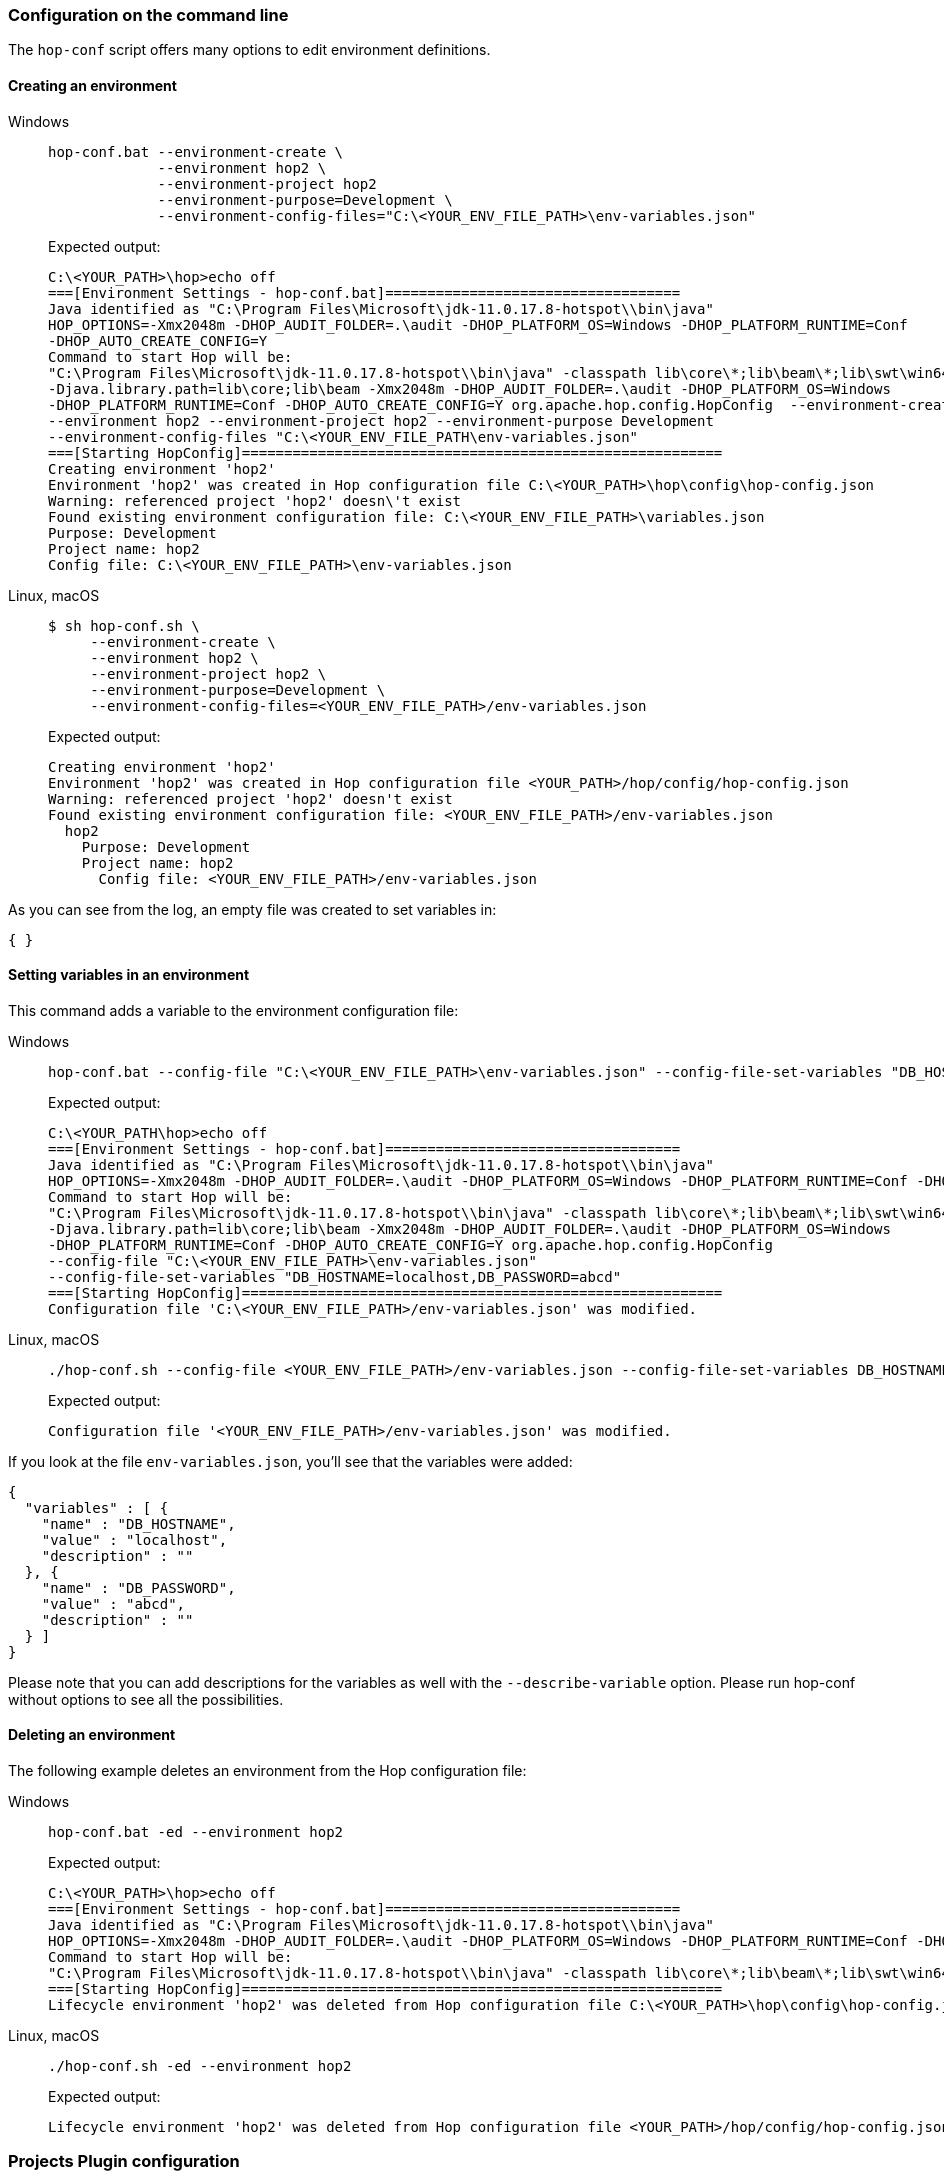 ////
Licensed to the Apache Software Foundation (ASF) under one
or more contributor license agreements.  See the NOTICE file
distributed with this work for additional information
regarding copyright ownership.  The ASF licenses this file
to you under the Apache License, Version 2.0 (the
"License"); you may not use this file except in compliance
with the License.  You may obtain a copy of the License at
  http://www.apache.org/licenses/LICENSE-2.0
Unless required by applicable law or agreed to in writing,
software distributed under the License is distributed on an
"AS IS" BASIS, WITHOUT WARRANTIES OR CONDITIONS OF ANY
KIND, either express or implied.  See the License for the
specific language governing permissions and limitations
under the License.
////
:openvar: ${
:closevar: }


=== Configuration on the command line

The ```hop-conf``` script offers many options to edit environment definitions.


==== Creating an environment

[tabs]
====
Windows::
+
--
[source,bash]
----
hop-conf.bat --environment-create \
             --environment hop2 \
             --environment-project hop2
             --environment-purpose=Development \
             --environment-config-files="C:\<YOUR_ENV_FILE_PATH>\env-variables.json"
----

Expected output:

[source,shell]
----
C:\<YOUR_PATH>\hop>echo off
===[Environment Settings - hop-conf.bat]===================================
Java identified as "C:\Program Files\Microsoft\jdk-11.0.17.8-hotspot\\bin\java"
HOP_OPTIONS=-Xmx2048m -DHOP_AUDIT_FOLDER=.\audit -DHOP_PLATFORM_OS=Windows -DHOP_PLATFORM_RUNTIME=Conf
-DHOP_AUTO_CREATE_CONFIG=Y
Command to start Hop will be:
"C:\Program Files\Microsoft\jdk-11.0.17.8-hotspot\\bin\java" -classpath lib\core\*;lib\beam\*;lib\swt\win64\*
-Djava.library.path=lib\core;lib\beam -Xmx2048m -DHOP_AUDIT_FOLDER=.\audit -DHOP_PLATFORM_OS=Windows
-DHOP_PLATFORM_RUNTIME=Conf -DHOP_AUTO_CREATE_CONFIG=Y org.apache.hop.config.HopConfig  --environment-create
--environment hop2 --environment-project hop2 --environment-purpose Development
--environment-config-files "C:\<YOUR_ENV_FILE_PATH\env-variables.json"
===[Starting HopConfig]=========================================================
Creating environment 'hop2'
Environment 'hop2' was created in Hop configuration file C:\<YOUR_PATH>\hop\config\hop-config.json
Warning: referenced project 'hop2' doesn\'t exist
Found existing environment configuration file: C:\<YOUR_ENV_FILE_PATH>\variables.json
Purpose: Development
Project name: hop2
Config file: C:\<YOUR_ENV_FILE_PATH>\env-variables.json
----
--

Linux, macOS::
+
--
[source,bash]
----
$ sh hop-conf.sh \
     --environment-create \
     --environment hop2 \
     --environment-project hop2 \
     --environment-purpose=Development \
     --environment-config-files=<YOUR_ENV_FILE_PATH>/env-variables.json
----

Expected output:

[source,shell]
----
Creating environment 'hop2'
Environment 'hop2' was created in Hop configuration file <YOUR_PATH>/hop/config/hop-config.json
Warning: referenced project 'hop2' doesn't exist
Found existing environment configuration file: <YOUR_ENV_FILE_PATH>/env-variables.json
  hop2
    Purpose: Development
    Project name: hop2
      Config file: <YOUR_ENV_FILE_PATH>/env-variables.json
----
--
====

As you can see from the log, an empty file was created to set variables in:

[source,json]
----
{ }
----

==== Setting variables in an environment

This command adds a variable to the environment configuration file:

[tabs]
====
Windows::
+
--
[source, shell]
----
hop-conf.bat --config-file "C:\<YOUR_ENV_FILE_PATH>\env-variables.json" --config-file-set-variables "DB_HOSTNAME=localhost,DB_PASSWORD=abcd"
----

Expected output:

[source,shell]
----
C:\<YOUR_PATH\hop>echo off
===[Environment Settings - hop-conf.bat]===================================
Java identified as "C:\Program Files\Microsoft\jdk-11.0.17.8-hotspot\\bin\java"
HOP_OPTIONS=-Xmx2048m -DHOP_AUDIT_FOLDER=.\audit -DHOP_PLATFORM_OS=Windows -DHOP_PLATFORM_RUNTIME=Conf -DHOP_AUTO_CREATE_CONFIG=Y
Command to start Hop will be:
"C:\Program Files\Microsoft\jdk-11.0.17.8-hotspot\\bin\java" -classpath lib\core\*;lib\beam\*;lib\swt\win64\*
-Djava.library.path=lib\core;lib\beam -Xmx2048m -DHOP_AUDIT_FOLDER=.\audit -DHOP_PLATFORM_OS=Windows
-DHOP_PLATFORM_RUNTIME=Conf -DHOP_AUTO_CREATE_CONFIG=Y org.apache.hop.config.HopConfig
--config-file "C:\<YOUR_ENV_FILE_PATH>\env-variables.json"
--config-file-set-variables "DB_HOSTNAME=localhost,DB_PASSWORD=abcd"
===[Starting HopConfig]=========================================================
Configuration file 'C:\<YOUR_ENV_FILE_PATH>/env-variables.json' was modified.
----
--

Linux, macOS::
+
--
[source,bash]
----
./hop-conf.sh --config-file <YOUR_ENV_FILE_PATH>/env-variables.json --config-file-set-variables DB_HOSTNAME=localhost,DB_PASSWORD=abcd
----

Expected output:

[source,shell]
----
Configuration file '<YOUR_ENV_FILE_PATH>/env-variables.json' was modified.
----
--
====


If you look at the file `env-variables.json`, you'll see that the variables were added:

[source,json]
----
{
  "variables" : [ {
    "name" : "DB_HOSTNAME",
    "value" : "localhost",
    "description" : ""
  }, {
    "name" : "DB_PASSWORD",
    "value" : "abcd",
    "description" : ""
  } ]
}
----

Please note that you can add descriptions for the variables as well with the `--describe-variable` option.
Please run hop-conf without options to see all the possibilities.

==== Deleting an environment

The following example deletes an environment from the Hop configuration file:

[tabs]
====
Windows::
+
--
[source,shell]
----
hop-conf.bat -ed --environment hop2
----

Expected output:

[source,shell]
----
C:\<YOUR_PATH>\hop>echo off
===[Environment Settings - hop-conf.bat]===================================
Java identified as "C:\Program Files\Microsoft\jdk-11.0.17.8-hotspot\\bin\java"
HOP_OPTIONS=-Xmx2048m -DHOP_AUDIT_FOLDER=.\audit -DHOP_PLATFORM_OS=Windows -DHOP_PLATFORM_RUNTIME=Conf -DHOP_AUTO_CREATE_CONFIG=Y
Command to start Hop will be:
"C:\Program Files\Microsoft\jdk-11.0.17.8-hotspot\\bin\java" -classpath lib\core\*;lib\beam\*;lib\swt\win64\* -Djava.library.path=lib\core;lib\beam -Xmx2048m -DHOP_AUDIT_FOLDER=.\audit -DHOP_PLATFORM_OS=Windows -DHOP_PLATFORM_RUNTIME=Conf -DHOP_AUTO_CREATE_CONFIG=Y org.apache.hop.config.HopConfig  -ed --environment hop2
===[Starting HopConfig]=========================================================
Lifecycle environment 'hop2' was deleted from Hop configuration file C:\<YOUR_PATH>\hop\config\hop-config.json
----

--

Linux, macOS::
+
--
[source,shell]
----
./hop-conf.sh -ed --environment hop2
----

Expected output:

[source,shell]
----
Lifecycle environment 'hop2' was deleted from Hop configuration file <YOUR_PATH>/hop/config/hop-config.json
----

--
====


=== Projects Plugin configuration

There are various options to configure the behavior of the ```Projects``` plugin itself.
In Hop configuration file ```hop-config.json``` we can find the following options:

[source,json]
----
{
    "projectMandatory" : true,
    "environmentMandatory" : false,
    "defaultProject" : "default",
    "defaultEnvironment" : null,
    "standardParentProject" : "default",
    "standardProjectsFolder" : "/home/matt/test-stuff/"
}
----

|===
|Option |Description |hop-conf option

|projectMandatory
|This will prevent anyone from using hop-run without specifying a project
|```--project-mandatory```

|environmentMandatory
|This will prevent anyone from using hop-run without specifying an environment
|```--environment-mandatory```

|defaultProject
|The default project to use when none is specified
|```--default-project```

|defaultEnvironment
|The default environment to use when none is specified
|```--default-environment```

|standardParentProject
|The standard parent project to propose when creating new project
|```--standard-parent-project```

|standardProjectsFolder
|The folder to which you'll browse by default in the GUI when creating new projects
|```--standard-projects-folder```

|===

